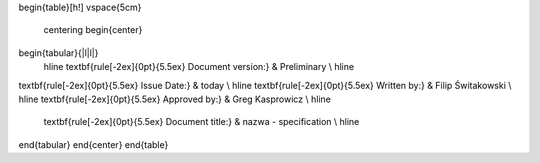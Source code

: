 


\begin{table}[h!]
\vspace{5cm}
	\centering
	\begin{center}
\begin{tabular}{|l|l|}
	\hline
	\textbf{\rule[-2ex]{0pt}{5.5ex} Document version:} & Preliminary   \\ \hline
\textbf{\rule[-2ex]{0pt}{5.5ex} Issue Date:} & \today         \\ \hline
\textbf{\rule[-2ex]{0pt}{5.5ex} Written by:}      &  Filip Świtakowski                       \\ \hline
\textbf{\rule[-2ex]{0pt}{5.5ex} Approved by:}     &         Greg Kasprowicz      \\ \hline
	\textbf{\rule[-2ex]{0pt}{5.5ex} Document title:}  &  \nazwa - specification \\ \hline

\end{tabular} 
\end{center}
\end{table}
